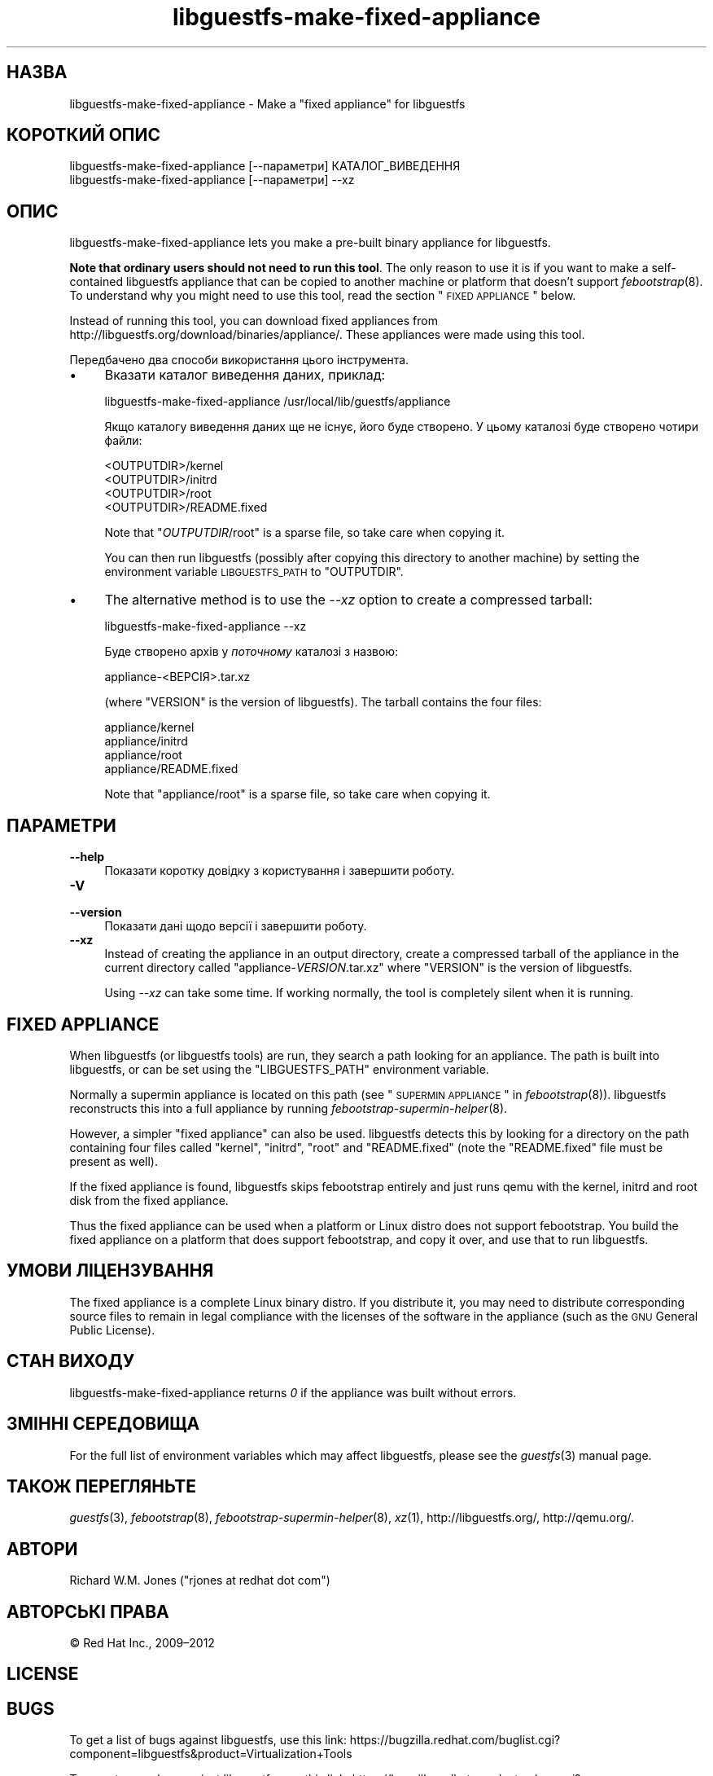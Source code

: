 .\" Automatically generated by Podwrapper::Man 1.21.6 (Pod::Simple 3.20)
.\"
.\" Standard preamble:
.\" ========================================================================
.de Sp \" Vertical space (when we can't use .PP)
.if t .sp .5v
.if n .sp
..
.de Vb \" Begin verbatim text
.ft CW
.nf
.ne \\$1
..
.de Ve \" End verbatim text
.ft R
.fi
..
.\" Set up some character translations and predefined strings.  \*(-- will
.\" give an unbreakable dash, \*(PI will give pi, \*(L" will give a left
.\" double quote, and \*(R" will give a right double quote.  \*(C+ will
.\" give a nicer C++.  Capital omega is used to do unbreakable dashes and
.\" therefore won't be available.  \*(C` and \*(C' expand to `' in nroff,
.\" nothing in troff, for use with C<>.
.tr \(*W-
.ds C+ C\v'-.1v'\h'-1p'\s-2+\h'-1p'+\s0\v'.1v'\h'-1p'
.ie n \{\
.    ds -- \(*W-
.    ds PI pi
.    if (\n(.H=4u)&(1m=24u) .ds -- \(*W\h'-12u'\(*W\h'-12u'-\" diablo 10 pitch
.    if (\n(.H=4u)&(1m=20u) .ds -- \(*W\h'-12u'\(*W\h'-8u'-\"  diablo 12 pitch
.    ds L" ""
.    ds R" ""
.    ds C` ""
.    ds C' ""
'br\}
.el\{\
.    ds -- \|\(em\|
.    ds PI \(*p
.    ds L" ``
.    ds R" ''
'br\}
.\"
.\" Escape single quotes in literal strings from groff's Unicode transform.
.ie \n(.g .ds Aq \(aq
.el       .ds Aq '
.\"
.\" If the F register is turned on, we'll generate index entries on stderr for
.\" titles (.TH), headers (.SH), subsections (.SS), items (.Ip), and index
.\" entries marked with X<> in POD.  Of course, you'll have to process the
.\" output yourself in some meaningful fashion.
.ie \nF \{\
.    de IX
.    tm Index:\\$1\t\\n%\t"\\$2"
..
.    nr % 0
.    rr F
.\}
.el \{\
.    de IX
..
.\}
.\" ========================================================================
.\"
.IX Title "libguestfs-make-fixed-appliance 1"
.TH libguestfs-make-fixed-appliance 1 "2013-01-21" "libguestfs-1.21.6" "Virtualization Support"
.\" For nroff, turn off justification.  Always turn off hyphenation; it makes
.\" way too many mistakes in technical documents.
.if n .ad l
.nh
.SH "НАЗВА"
.IX Header "НАЗВА"
libguestfs-make-fixed-appliance \- Make a \*(L"fixed appliance\*(R" for libguestfs
.SH "КОРОТКИЙ ОПИС"
.IX Header "КОРОТКИЙ ОПИС"
.Vb 1
\& libguestfs\-make\-fixed\-appliance [\-\-параметри] КАТАЛОГ_ВИВЕДЕННЯ
\&
\& libguestfs\-make\-fixed\-appliance [\-\-параметри] \-\-xz
.Ve
.SH "ОПИС"
.IX Header "ОПИС"
libguestfs-make-fixed-appliance lets you make a pre-built binary appliance
for libguestfs.
.PP
\&\fBNote that ordinary users should not need to run this tool\fR.  The only
reason to use it is if you want to make a self-contained libguestfs
appliance that can be copied to another machine or platform that doesn't
support \fIfebootstrap\fR\|(8).  To understand why you might need to use this
tool, read the section \*(L"\s-1FIXED\s0 \s-1APPLIANCE\s0\*(R" below.
.PP
Instead of running this tool, you can download fixed appliances from
http://libguestfs.org/download/binaries/appliance/.  These appliances
were made using this tool.
.PP
Передбачено два способи використання цього інструмента.
.IP "\(bu" 4
Вказати каталог виведення даних, приклад:
.Sp
.Vb 1
\& libguestfs\-make\-fixed\-appliance /usr/local/lib/guestfs/appliance
.Ve
.Sp
Якщо каталогу виведення даних ще не існує, його буде створено. У цьому
каталозі буде створено чотири файли:
.Sp
.Vb 4
\& <OUTPUTDIR>/kernel
\& <OUTPUTDIR>/initrd
\& <OUTPUTDIR>/root
\& <OUTPUTDIR>/README.fixed
.Ve
.Sp
Note that \f(CW\*(C`\f(CIOUTPUTDIR\f(CW/root\*(C'\fR is a sparse file, so take care when copying
it.
.Sp
You can then run libguestfs (possibly after copying this directory to
another machine) by setting the environment variable \s-1LIBGUESTFS_PATH\s0 to
\&\f(CW\*(C`OUTPUTDIR\*(C'\fR.
.IP "\(bu" 4
The alternative method is to use the \fI\-\-xz\fR option to create a compressed
tarball:
.Sp
.Vb 1
\& libguestfs\-make\-fixed\-appliance \-\-xz
.Ve
.Sp
Буде створено архів у \fIпоточному\fR каталозі з назвою:
.Sp
.Vb 1
\& appliance\-<ВЕРСІЯ>.tar.xz
.Ve
.Sp
(where \f(CW\*(C`VERSION\*(C'\fR is the version of libguestfs).  The tarball contains the
four files:
.Sp
.Vb 4
\& appliance/kernel
\& appliance/initrd
\& appliance/root
\& appliance/README.fixed
.Ve
.Sp
Note that \f(CW\*(C`appliance/root\*(C'\fR is a sparse file, so take care when copying it.
.SH "ПАРАМЕТРИ"
.IX Header "ПАРАМЕТРИ"
.IP "\fB\-\-help\fR" 4
.IX Item "--help"
Показати коротку довідку з користування і завершити роботу.
.IP "\fB\-V\fR" 4
.IX Item "-V"
.PD 0
.IP "\fB\-\-version\fR" 4
.IX Item "--version"
.PD
Показати дані щодо версії і завершити роботу.
.IP "\fB\-\-xz\fR" 4
.IX Item "--xz"
Instead of creating the appliance in an output directory, create a
compressed tarball of the appliance in the current directory called
\&\f(CW\*(C`appliance\-\f(CIVERSION\f(CW.tar.xz\*(C'\fR where \f(CW\*(C`VERSION\*(C'\fR is the version of
libguestfs.
.Sp
Using \fI\-\-xz\fR can take some time.  If working normally, the tool is
completely silent when it is running.
.SH "FIXED APPLIANCE"
.IX Header "FIXED APPLIANCE"
When libguestfs (or libguestfs tools) are run, they search a path looking
for an appliance.  The path is built into libguestfs, or can be set using
the \f(CW\*(C`LIBGUESTFS_PATH\*(C'\fR environment variable.
.PP
Normally a supermin appliance is located on this path (see
\&\*(L"\s-1SUPERMIN\s0 \s-1APPLIANCE\s0\*(R" in \fIfebootstrap\fR\|(8)).  libguestfs reconstructs this into a
full appliance by running \fIfebootstrap\-supermin\-helper\fR\|(8).
.PP
However, a simpler \*(L"fixed appliance\*(R" can also be used.  libguestfs detects
this by looking for a directory on the path containing four files called
\&\f(CW\*(C`kernel\*(C'\fR, \f(CW\*(C`initrd\*(C'\fR, \f(CW\*(C`root\*(C'\fR and \f(CW\*(C`README.fixed\*(C'\fR (note the \f(CW\*(C`README.fixed\*(C'\fR
file must be present as well).
.PP
If the fixed appliance is found, libguestfs skips febootstrap entirely and
just runs qemu with the kernel, initrd and root disk from the fixed
appliance.
.PP
Thus the fixed appliance can be used when a platform or Linux distro does
not support febootstrap.  You build the fixed appliance on a platform that
does support febootstrap, and copy it over, and use that to run libguestfs.
.SH "УМОВИ ЛІЦЕНЗУВАННЯ"
.IX Header "УМОВИ ЛІЦЕНЗУВАННЯ"
The fixed appliance is a complete Linux binary distro.  If you distribute
it, you may need to distribute corresponding source files to remain in legal
compliance with the licenses of the software in the appliance (such as the
\&\s-1GNU\s0 General Public License).
.SH "СТАН ВИХОДУ"
.IX Header "СТАН ВИХОДУ"
libguestfs-make-fixed-appliance returns \fI0\fR if the appliance was built
without errors.
.SH "ЗМІННІ СЕРЕДОВИЩА"
.IX Header "ЗМІННІ СЕРЕДОВИЩА"
For the full list of environment variables which may affect libguestfs,
please see the \fIguestfs\fR\|(3) manual page.
.SH "ТАКОЖ ПЕРЕГЛЯНЬТЕ"
.IX Header "ТАКОЖ ПЕРЕГЛЯНЬТЕ"
\&\fIguestfs\fR\|(3), \fIfebootstrap\fR\|(8), \fIfebootstrap\-supermin\-helper\fR\|(8),
\&\fIxz\fR\|(1), http://libguestfs.org/, http://qemu.org/.
.SH "АВТОРИ"
.IX Header "АВТОРИ"
Richard W.M. Jones (\f(CW\*(C`rjones at redhat dot com\*(C'\fR)
.SH "АВТОРСЬКІ ПРАВА"
.IX Header "АВТОРСЬКІ ПРАВА"
© Red Hat Inc., 2009–2012
.SH "LICENSE"
.IX Header "LICENSE"
.SH "BUGS"
.IX Header "BUGS"
To get a list of bugs against libguestfs, use this link:
https://bugzilla.redhat.com/buglist.cgi?component=libguestfs&product=Virtualization+Tools
.PP
To report a new bug against libguestfs, use this link:
https://bugzilla.redhat.com/enter_bug.cgi?component=libguestfs&product=Virtualization+Tools
.PP
When reporting a bug, please supply:
.IP "\(bu" 4
The version of libguestfs.
.IP "\(bu" 4
Where you got libguestfs (eg. which Linux distro, compiled from source, etc)
.IP "\(bu" 4
Describe the bug accurately and give a way to reproduce it.
.IP "\(bu" 4
Run \fIlibguestfs\-test\-tool\fR\|(1) and paste the \fBcomplete, unedited\fR
output into the bug report.
